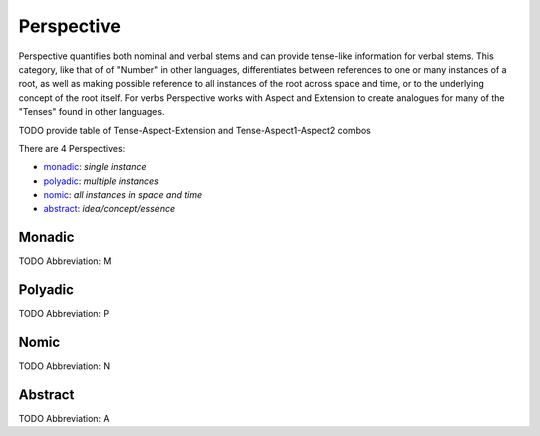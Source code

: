 
Perspective
===========
Perspective quantifies both nominal and verbal stems and can provide
tense-like information for verbal stems. This category, like that of of
"Number" in other languages, differentiates between references to one or many
instances of a root, as well as making possible reference to all instances of
the root across space and time, or to the underlying concept of the root
itself. For verbs Perspective works with Aspect and Extension to create
analogues for many of the "Tenses" found in other languages.

TODO provide table of Tense-Aspect-Extension and Tense-Aspect1-Aspect2
combos

There are 4 Perspectives:

- monadic_: *single instance*
- polyadic_: *multiple instances*
- nomic_: *all instances in space and time*
- abstract_: *idea/concept/essence*





.. _M:
Monadic
-------
TODO
Abbreviation: M

.. _P:
Polyadic
--------
TODO
Abbreviation: P

.. _N:
Nomic
-----
TODO
Abbreviation: N

.. _A:
Abstract
--------
TODO
Abbreviation: A


